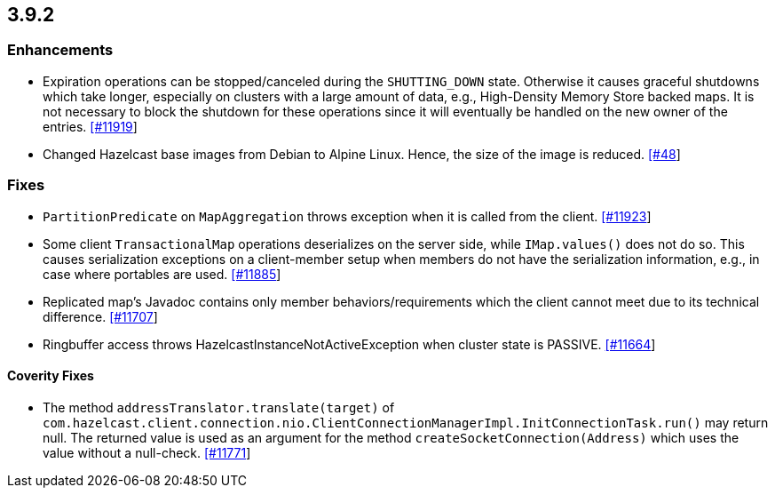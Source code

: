 
== 3.9.2

=== Enhancements

- Expiration operations can be stopped/canceled during the `SHUTTING_DOWN` state. Otherwise it causes graceful shutdowns which take longer, especially on clusters with a large amount of data, e.g., High-Density Memory Store backed maps. It is not necessary to block the shutdown for these operations since it will eventually be handled on the new owner of the entries. https://github.com/hazelcast/hazelcast/issues/11919[[#11919]]
- Changed Hazelcast base images from Debian to Alpine Linux. Hence, the size of the image is reduced. https://github.com/hazelcast/hazelcast-docker/pull/48[[#48]]




=== Fixes

- `PartitionPredicate` on `MapAggregation` throws exception when it is called from the client. https://github.com/hazelcast/hazelcast/issues/11923[[#11923]]
- Some client `TransactionalMap` operations deserializes on the server side, while `IMap.values()` does not do so. This causes serialization exceptions on a client-member setup when members do not have the serialization information, e.g., in case where portables are used. https://github.com/hazelcast/hazelcast/issues/11885[[#11885]]
- Replicated map's Javadoc contains only member behaviors/requirements which the client cannot meet due to its technical difference. https://github.com/hazelcast/hazelcast/issues/11707[[#11707]]
- Ringbuffer access throws HazelcastInstanceNotActiveException when cluster state is PASSIVE. https://github.com/hazelcast/hazelcast/issues/11664[[#11664]]




==== Coverity Fixes

- The method `addressTranslator.translate(target)` of `com.hazelcast.client.connection.nio.ClientConnectionManagerImpl.InitConnectionTask.run()` may return null. The returned value is used as an argument for the method `createSocketConnection(Address)` which uses the value without a null-check. https://github.com/hazelcast/hazelcast/issues/11771[[#11771]]
